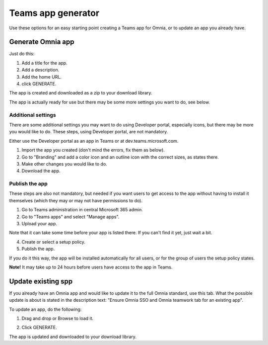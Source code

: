 Teams app generator
=====================================

Use these options for an easy starting point creating a Teams app for Omnia, or to update an app you already have.

.. image:: teams-app-generator-v78.png

Generate Omnia app
**********************
Just do this:

1. Add a title for the app.
2. Add a description.
3. Add the home URL.
4. click GENERATE.

The app is created and downloaded as a zip to your download library.

The app is actually ready for use but there may be some more settings you want to do, see below.

Additional settings
--------------------
There are some additional settings you may want to do using Developer portal, especially icons, but there may be more you would like to do. These steps, using Developer portal, are not mandatory.

Either use the Developer portal as an app in Teams or at dev.teams.microsoft.com.

1. Import the app you created (don't mind the errors, fix them as below).
2. Go to "Branding" and add a color icon and an outline icon with the correct sizes, as states there.
3. Make other changes you would like to do.
4. Download the app.

Publish the app
----------------
These steps are also not mandatory, but needed if you want users to get access to the app without having to install it themselves (which they may or may not have permissions to do).

1. Go to Teams administration in central Microsoft 365 admin.
2. Go to "Teams apps" and select "Manage apps".
3. Upload your app.

Note that it can take some time before your app is listed there. If you can't find it yet, just wait a bit.

4. Create or select a setup policy.
5. Publish the app.

If you do it this way, the app will be installed automatically for all users, or for the group of users the setup policy states. 

**Note!** It may take up to 24 hours before users have access to the app in Teams.

Update existing spp
***********************
If you already have an Omnia app and would like to update it to the full Omnia standard, use this tab. What the possible update is about is stated in the description text: "Ensure Omnia SSO and Omnia teamwork tab for an existing app".

To update an app, do the following:

1. Drag and drop or Browse to load it.

.. image:: teams-app-generator-update-v78.png

2. Click GENERATE.

The app is updated and downloaded to your download library.

